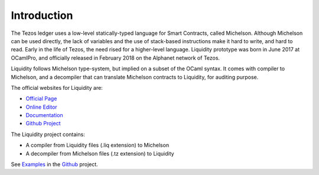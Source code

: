 
Introduction
============

The Tezos ledger uses a low-level statically-typed language for Smart
Contracts, called Michelson. Although Michelson can be used directly,
the lack of variables and the use of stack-based instructions make it
hard to write, and hard to read. Early in the life of Tezos, the need
rised for a higher-level language. Liquidity prototype was born in
June 2017 at OCamlPro, and officially released in February 2018 on the
Alphanet network of Tezos.

Liquidity follows Michelson type-system, but implied on a subset of
the OCaml syntax. It comes with compiler to Michelson, and a
decompiler that can translate Michelson contracts to Liquidity, for
auditing purpose.

The official websites for Liquidity are:

* `Official Page <http://www.liquidity-lang.org/>`__
* `Online Editor <http://www.liquidity-lang.org/edit>`__
* `Documentation <http://www.liquidity-lang.org/doc>`__
* `Github Project <http://github.com/OCamlPro/liquidity>`__

The Liquidity project contains:

* A compiler from Liquidity files (.liq extension) to Michelson
* A decompiler from Michelson files (.tz extension) to Liquidity

See `Examples <http://github.com/OCamlPro/liquidity/tree/master/tests>`__
in the `Github <http://github.com/OCamlPro/liquidity>`__ project.
